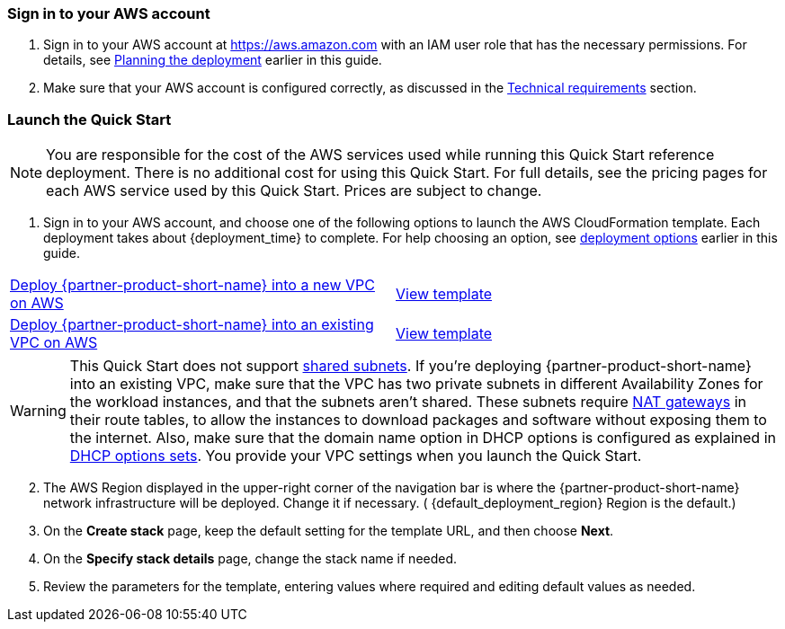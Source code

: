 // We need to work around Step numbers here if we are going to potentially exclude the AMI subscription
=== Sign in to your AWS account

. Sign in to your AWS account at https://aws.amazon.com with an IAM user role that has the necessary permissions. For details, see link:#_planning_the_deployment[Planning the deployment] earlier in this guide.
. Make sure that your AWS account is configured correctly, as discussed in the link:#_technical_requirements[Technical requirements] section.

// Optional based on Marketplace listing. Not to be edited
ifdef::marketplace_subscription[]
=== Subscribe to the {partner-product-short-name} AMI

This Quick Start requires a subscription to the AMI for {partner-product-short-name} in AWS Marketplace.

. Sign in to your AWS account.
. {marketplace_listing_url}[Open the page for the {partner-product-short-name} AMI in AWS Marketplace], and then choose *Continue to Subscribe*.
. Review the terms and conditions for software usage, and then choose *Accept Terms*. +
  A confirmation page loads, and an email confirmation is sent to the account owner. For detailed subscription instructions, see the https://aws.amazon.com/marketplace/help/200799470[AWS Marketplace documentation^].

. When the subscription process is complete, exit out of AWS Marketplace without further action. *Do not* provision the software from AWS Marketplace—the Quick Start deploys the AMI for you.
endif::marketplace_subscription[]
// \Not to be edited

=== Launch the Quick Start

NOTE: You are responsible for the cost of the AWS services used while running this Quick Start reference deployment. There is no additional cost for using this Quick Start. For full details, see the pricing pages for each AWS service used by this Quick Start. Prices are subject to change.

. Sign in to your AWS account, and choose one of the following options to launch the AWS CloudFormation template. Each deployment takes about {deployment_time} to complete. For help choosing an option, see link:#_deployment_options[deployment options] earlier in this guide.

[cols=2*]
|===
^|http://qs_launch_link[Deploy {partner-product-short-name} into a new VPC on AWS^]
^|http://qs_template_link[View template^]

^|http://qs_launch_link[Deploy {partner-product-short-name} into an existing VPC on AWS^]
^|http://qs_template_link[View template^]
|===

// Adapt the following warning to your Quick Start.
WARNING: This Quick Start does not support https://docs.aws.amazon.com/vpc/latest/userguide/vpc-sharing.html[shared subnets^]. If you’re deploying {partner-product-short-name} into an existing VPC, make sure that the VPC has two private subnets in different Availability Zones for the workload instances, and that the subnets aren’t shared. These subnets require https://docs.aws.amazon.com/vpc/latest/userguide/vpc-nat-gateway.html[NAT gateways^] in their route tables, to allow the instances to download packages and software without exposing them to the internet. Also, make sure that the domain name option in DHCP options is configured as explained in http://docs.aws.amazon.com/AmazonVPC/latest/UserGuide/VPC_DHCP_Options.html[DHCP options sets^]. You provide your VPC settings when you launch the Quick Start.

[start=2]
. The AWS Region displayed in the upper-right corner of the navigation bar is where the {partner-product-short-name} network infrastructure will be deployed. Change it if necessary. ( {default_deployment_region} Region is the default.)

// *Note:* This deployment includes Amazon EFS, which isn’t currently supported in all AWS Regions. For a current list of supported Regions, see the https://docs.aws.amazon.com/general/latest/gr/elasticfilesystem.html[endpoints and quotas webpage].

[start=3]
. On the *Create stack* page, keep the default setting for the template URL, and then choose *Next*.
. On the *Specify stack details* page, change the stack name if needed. 
. Review the parameters for the template, entering values where required and editing default values as needed.

// In the following tables, parameters are listed by category and described separately for the two deployment options:

// * Parameters for deploying {partner-product-short-name} into a new VPC
// * Parameters for deploying {partner-product-short-name} into an existing VPC
